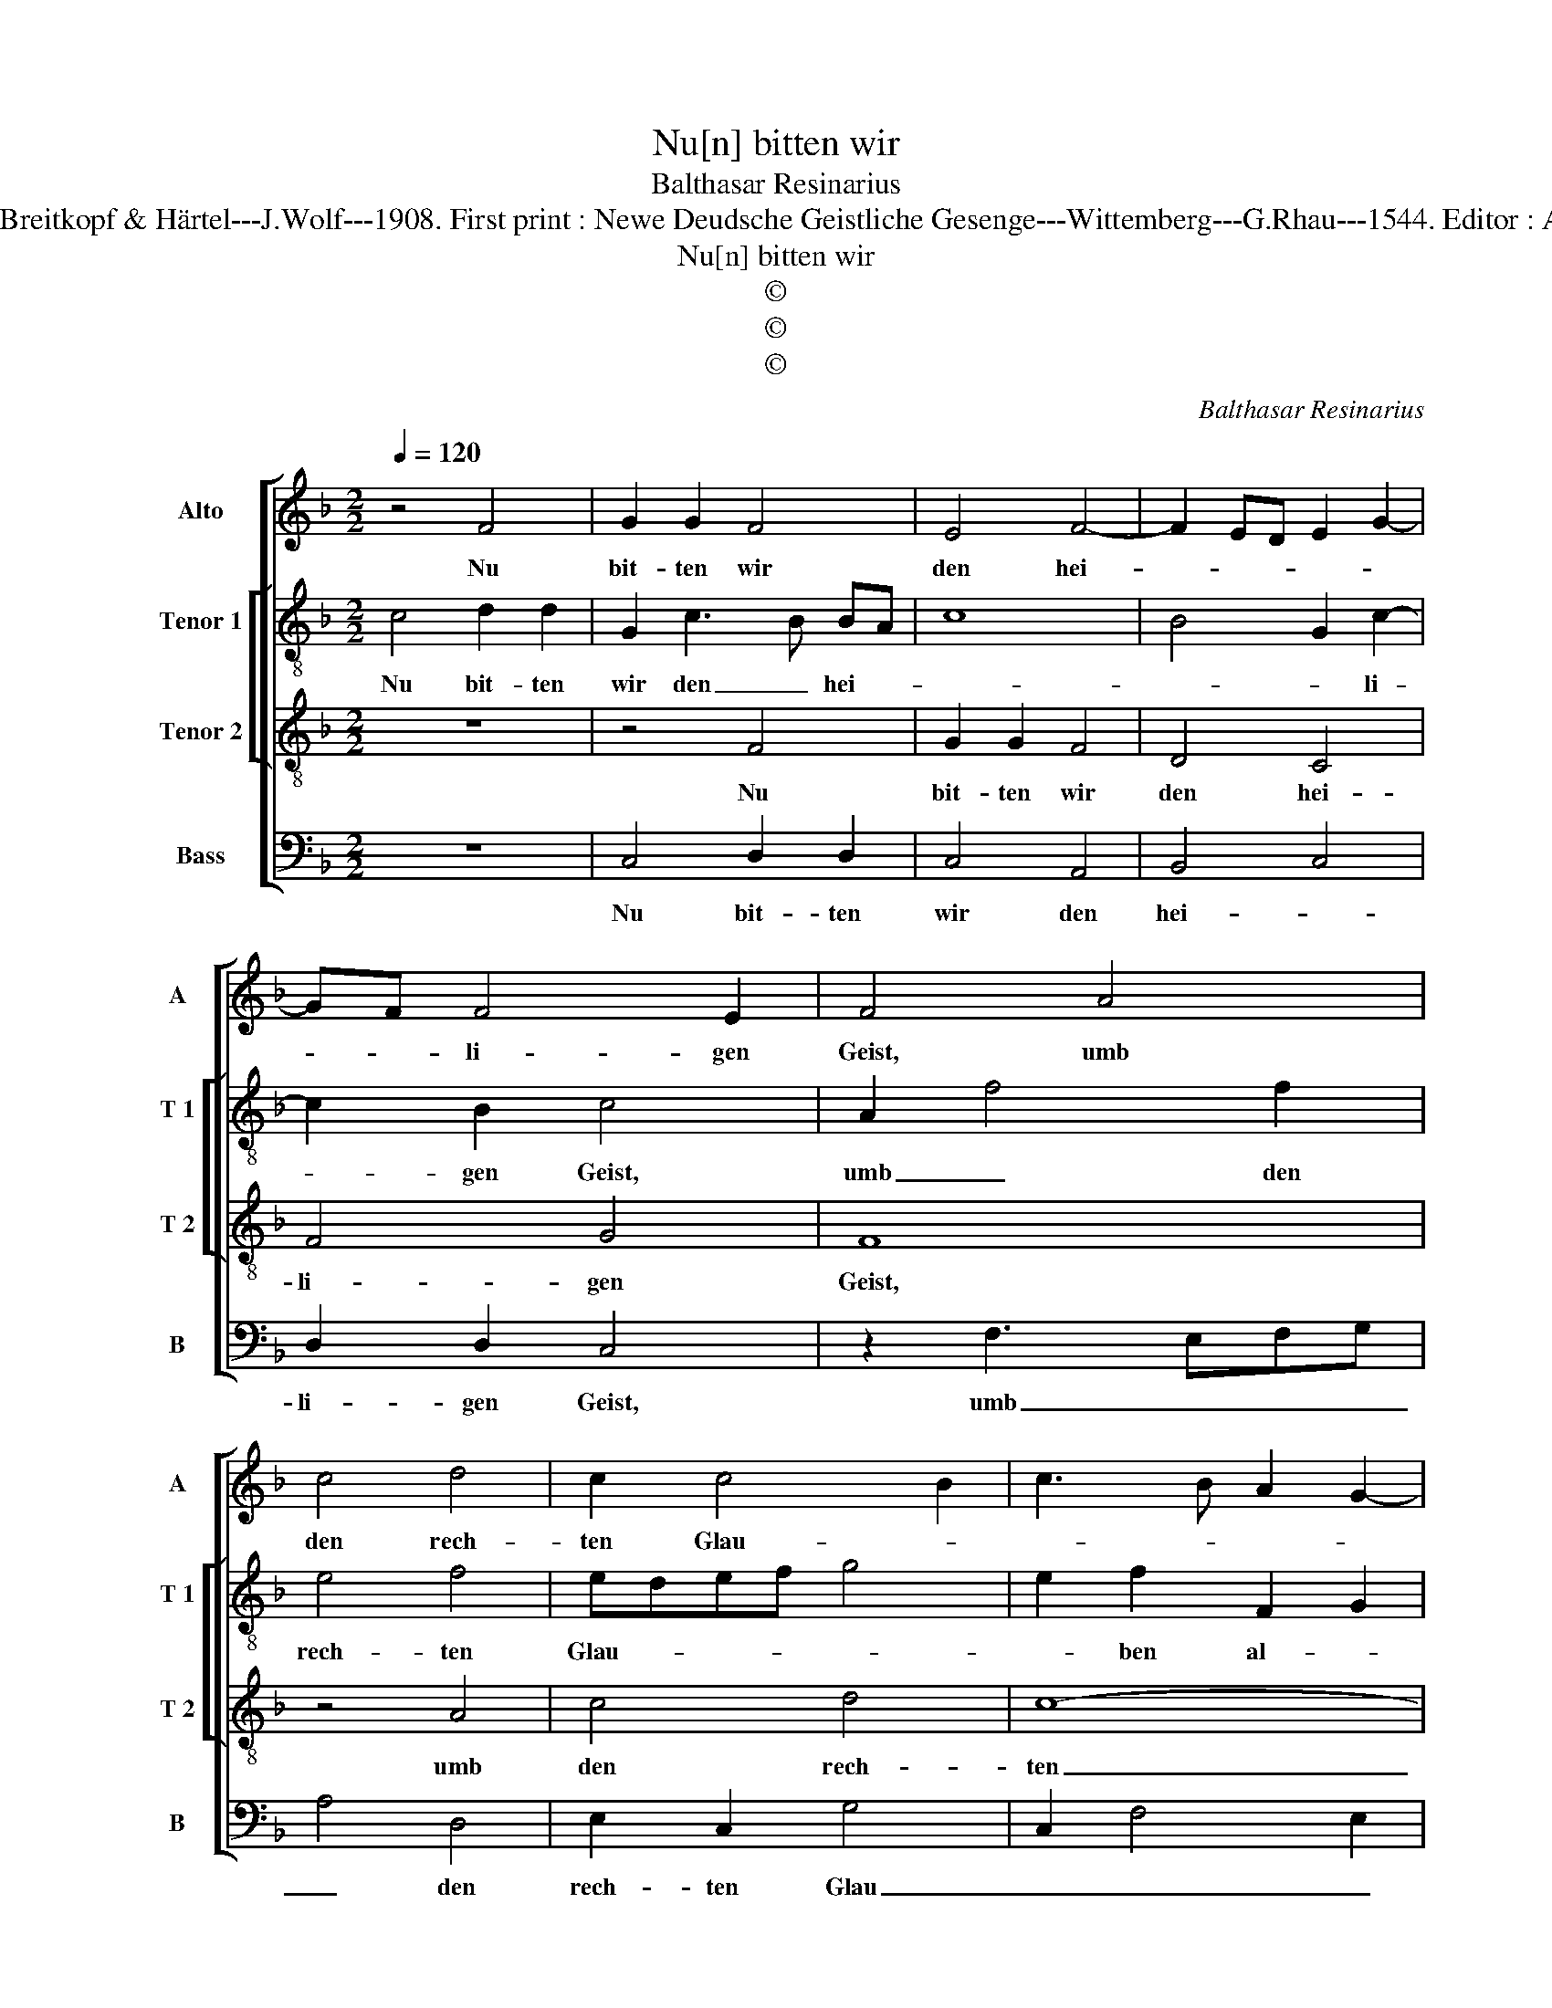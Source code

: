 X:1
T:Nu[n] bitten wir
T:Balthasar Resinarius
T:Source : DDT 34---Leipzig---Breitkopf & Härtel---J.Wolf---1908. First print : Newe Deudsche Geistliche Gesenge---Wittemberg---G.Rhau---1544. Editor : André Vierendeels (01/08/17).
T:Nu[n] bitten wir
T:©
T:©
T:©
C:Balthasar Resinarius
Z:©
%%score [ 1 [ 2 3 ] 4 ]
L:1/8
Q:1/4=120
M:2/2
K:F
V:1 treble nm="Alto" snm="A"
V:2 treble-8 nm="Tenor 1" snm="T 1"
V:3 treble-8 nm="Tenor 2" snm="T 2"
V:4 bass nm="Bass" snm="B"
V:1
 z4 F4 | G2 G2 F4 | E4 F4- | F2 ED E2 G2- | GF F4 E2 | F4 A4 | c4 d4 | c2 c4 B2 | c3 B A2 G2- | %9
w: Nu|bit- ten wir|den hei-||* * li- gen|Geist, umb|den rech-|ten Glau- *||
 GF F4 E2 | F4 F2 E2- | ED D4 C2 | D6 C2 | D4 C4 | D3 E FD G2- | GF F4 E2 | F2 A4 G2 | A2 F2 G4 | %18
w: |ben al- *|||ler meist,|al- * * * *|* * * ler|meist, dasz er|uns be- hü-|
 A2 A2 G2 G2 | A4 F4 | z8 | z8 | z8 | F2 F2 G4 | A4 z4 | F2 F2 D4 | G3 F E3 D | C4 z2 F2- | %28
w: te an un- serm|En- de,||||wenn wir heim-|fahrn|aus die- sem|e- * len- *|de. Ky-|
 F2 E2 FEFG | A6 G2- | GF F4 E2 | F8 |] %32
w: |ri- e,|_ e- lei- *|son.|
V:2
 c4 d2 d2 | G2 c3 B BA | c8 | B4 G2 c2- | c2 B2 c4 | A2 f4 f2 | e4 f4 | edef g4 | e2 f2 F2 G2 | %9
w: Nu bit- ten|wir den _ hei- *||* * li-|* gen Geist,|umb _ den|rech- ten|Glau- * * * *|* ben al- *|
 A2 GF G4 | F4 D2 E2 | F2 ED E4 | D3 E FG A2 | F2 B4 A2 | B4 z2 c2 | c2 B2 c4 | A2 f4 e2 | %17
w: ||||* * ler|meist, al-|* * ler-|meist, dasz er|
 f2 d2 e4 | f2 f2 e2 e2 | f4 d4 | z8 | z8 | z8 | f2 f2 e4 | f4 z4 | c2 c2 B3 c | d4 c3 B | %27
w: uns be- hü-|te an un- serm|En- de,||||wenn wir heim-|fahrn|aus die- * sem|e- * *|
 G4 A2 A2 | G4 A2 F2 | f3 e dc c2- |"^-natural" c2 B2 c4 | c8 |] %32
w: * * len-|* * de.|Ky- * ri- * e,|_ e- lei-|son.|
V:3
 z8 | z4 F4 | G2 G2 F4 | D4 C4 | F4 G4 | F8 | z4 A4 | c4 d4 | c8- | c8 | A8- | A8 | F8- | F8 | %14
w: |Nu|bit- ten wir|den hei-|li- gen|Geist,|umb|den rech-|ten|_|Glau-||ben|_|
 D6 E2 | F4 G4 | A4 z4 | z8 | z8 | z4 z2 A2- | A2 G2 A2 F2 | G4 A2 A2 | G2 G2 A4 | F4 z4 | %24
w: al- *|* ler-|meist,|||dasz|_ er uns be-|hü- te an|un- serm En-|de,|
 F2 F2 G4 | A4 F2 F2 | D4 G3 F | E3 D C4- | C4 F4 | D6 E2 | F4 G4 | F8 |] %32
w: wenn wir heim-|fahrn aus die-|sem e- *|len- * de.|_ Ky-|ri- e,|e- lei-|son.|
V:4
 z8 | C,4 D,2 D,2 | C,4 A,,4 | B,,4 C,4 | D,2 D,2 C,4 | z2 F,3 E,F,G, | A,4 D,4 | E,2 C,2 G,4 | %8
w: |Nu bit- ten|wir den|hei- *|li- gen Geist,|umb _ _ _|_ den|rech- ten Glau|
 C,2 F,4 E,2 | F,4 C,4 | D,6 C,2 | D,4 A,,4 | B,,6 A,,2 | B,,4 F,,4 | B,,6 C,2 | D,4 C,4 | %16
w: _ _ _|* ben,|umb den|rech- *|* ten|Glau- *|* ben|al- ler-|
 F,,4 z4 | z8 | z8 | z4 z2 F,2- | F,2 E,2 F,2 D,2 | C,4 F,2 F,2 | C,2 C,2 F,4 | D,4 z4 | %24
w: meist,|||dasz|_ er uns be-|hü- te an|un- serm En-|de,|
 D,2 D,2 C,4 | F,,4 B,,4- | B,,2 B,,2 C,4 | C,3 B,, A,,2 F,,2 | C,4 F,,4 | z4 z2 C,2 | %30
w: wenn wir heim-|fahrn aus|_ die- sem|e- * * *|len- de.|Ky-|
 D,2 D,2 C,4 | F,,8 |] %32
w: ri'e, e- lei-|son.|

